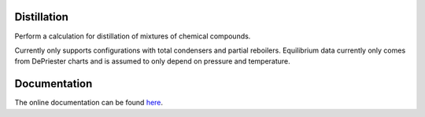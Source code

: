 Distillation
============
Perform a calculation for distillation of mixtures
of chemical compounds.

.. image:: distillation/column_diagram.png
    :width: 400
    :align: center

Currently only supports configurations with total condensers and partial reboilers.
Equilibrium data currently only comes from DePriester charts
and is assumed to only depend on pressure and temperature.


Documentation
=============
The online documentation can be found here_.

.. _here: https://dejac001.github.io/distillation/
